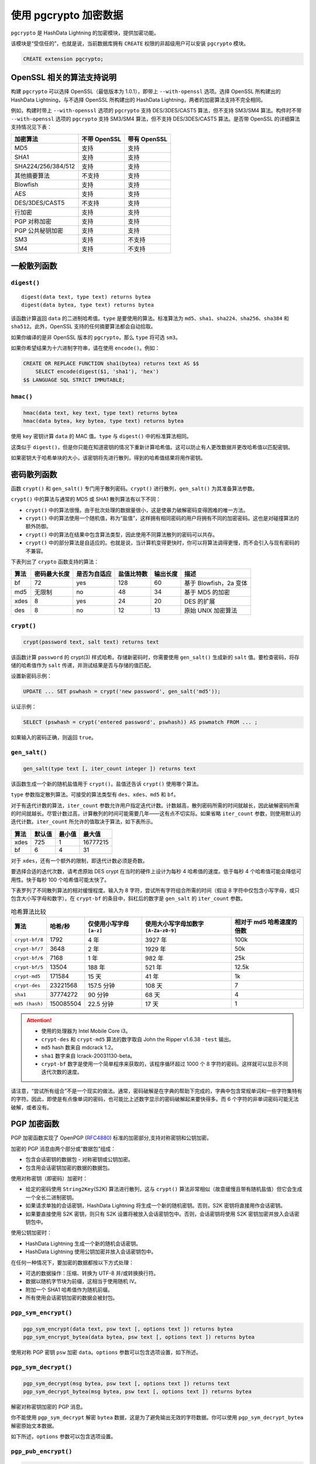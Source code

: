 使用 pgcrypto 加密数据
======================

``pgcrypto`` 是 HashData Lightning 的加密模块，提供加密功能。

该模块是“受信任的”，也就是说，当前数据库拥有 ``CREATE`` 权限的非超级用户可以安装 ``pgcrypto`` 模块。

.. code:: sql

   CREATE extension pgcrypto;

OpenSSL 相关的算法支持说明
--------------------------

构建 ``pgcrypto`` 可以选择 OpenSSL（最低版本为 1.0.1），即带上 ``--with-openssl`` 选项。选择 OpenSSL 所构建出的 HashData Lightning，与不选择 OpenSSL 所构建出的 HashData Lightning，两者的加密算法支持不完全相同。

例如，构建时带上 ``--with-openssl`` 选项的 ``pgcrypto`` 支持 DES/3DES/CAST5 算法，但不支持 SM3/SM4 算法。构件时不带 ``--with-openssl`` 选项的 ``pgcrypto`` 支持 SM3/SM4 算法，但不支持 DES/3DES/CAST5 算法。是否带 OpenSSL 的详细算法支持情况见下表： 

.. table:: 
   :align: left

   ================== ============ ============
   加密算法           不带 OpenSSL 带有 OpenSSL
   ================== ============ ============
   MD5                支持         支持
   SHA1               支持         支持
   SHA224/256/384/512 支持         支持
   其他摘要算法       不支持       支持
   Blowfish           支持         支持
   AES                支持         支持
   DES/3DES/CAST5     不支持       支持
   行加密             支持         支持
   PGP 对称加密       支持         支持
   PGP 公共秘钥加密   支持         支持
   SM3                支持         不支持
   SM4                支持         不支持
   ================== ============ ============

一般散列函数
------------

``digest()``
~~~~~~~~~~~~

::

   digest(data text, type text) returns bytea
   digest(data bytea, type text) returns bytea

该函数计算返回 ``data`` 的二进制哈希值。\ ``type`` 是要使用的算法。标准算法为 ``md5``\ 、\ ``sha1``\ 、\ ``sha224``\ 、\ ``sha256``\ 、\ ``sha384`` 和 ``sha512``\ 。此外，OpenSSL 支持的任何摘要算法都会自动拾取。

如果你编译的是非 OpenSSL 版本的 ``pgcrypto``\ ，那么 ``type`` 将可选 ``sm3``\ 。

如果你希望结果为十六进制字符串，请在使用 ``encode()``\ 。例如：

.. code:: none

   CREATE OR REPLACE FUNCTION sha1(bytea) returns text AS $$
       SELECT encode(digest($1, 'sha1'), 'hex')
   $$ LANGUAGE SQL STRICT IMMUTABLE;

``hmac()``
~~~~~~~~~~

.. code:: sql

   hmac(data text, key text, type text) returns bytea
   hmac(data bytea, key bytea, type text) returns bytea

使用 ``key`` 密钥计算 ``data`` 的 MAC 值。\ ``type`` 与 ``digest()`` 中的标准算法相同。

这类似于 ``digest()``\ ，但是你只能在知道密钥的情况下重新计算哈希值。这可以防止有人更改数据并更改哈希值以匹配密钥。

如果密钥大于哈希单块的大小，该密钥将先进行散列，得到的哈希值结果将用作密钥。

密码散列函数
------------

函数 ``crypt()`` 和 ``gen_salt()`` 专门用于散列密码。\ ``crypt()`` 进行散列，\ ``gen_salt()`` 为其准备算法参数。

``crypt()`` 中的算法与通常的 MD5 或 SHA1 散列算法有以下不同：

-  ``crypt()`` 中的算法很慢。由于批次处理的数据量很小，这是使暴力破解密码变得困难的唯一方法。
-  ``crypt()`` 中的算法使用一个随机值，称为“盐值”，这样拥有相同密码的用户将拥有不同的加密密码。这也是对碰撞算法的额外防御。
-  ``crypt()`` 中的算法在结果中包含算法类型，因此使用不同算法散列的密码可以共存。
-  ``crypt()`` 中的部分算法是自适应的。也就是说，当计算机变得更快时，你可以将算法调得更慢，而不会引入与现有密码的不兼容。

下表列出了 ``crypto`` 函数支持的算法：

.. table:: 
   :align: left

   +------+--------------+--------------+------------+----------+------------------------+
   | 算法 | 密码最大长度 | 是否为自适应 | 盐值比特数 | 输出长度 | 描述                   |
   +======+==============+==============+============+==========+========================+
   | bf   | 72           | yes          | 128        | 60       | 基于 Blowfish，2a 变体 |
   +------+--------------+--------------+------------+----------+------------------------+
   | md5  | 无限制       | no           | 48         | 34       | 基于 MD5 的加密        |
   +------+--------------+--------------+------------+----------+------------------------+
   | xdes | 8            | yes          | 24         | 20       | DES 的扩展             |
   +------+--------------+--------------+------------+----------+------------------------+
   | des  | 8            | no           | 12         | 13       | 原始 UNIX 加密算法     |
   +------+--------------+--------------+------------+----------+------------------------+

``crypt()``
~~~~~~~~~~~

.. code:: sql

   crypt(password text, salt text) returns text

该函数计算 ``password`` 的 crypt(3) 样式哈希。存储新密码时，你需要使用 ``gen_salt()`` 生成新的 ``salt`` 值。要检查密码，将存储的哈希值作为 ``salt`` 传递，并测试结果是否与存储的值匹配。

设置新密码示例：

.. code:: sql

   UPDATE ... SET pswhash = crypt('new password', gen_salt('md5'));

认证示例：

.. code:: sql

   SELECT (pswhash = crypt('entered password', pswhash)) AS pswmatch FROM ... ;

如果输入的密码正确，则返回 ``true``\ 。

``gen_salt()``
~~~~~~~~~~~~~~

.. code:: sql

   gen_salt(type text [, iter_count integer ]) returns text

该函数生成一个新的随机盐值用于 ``crypt()``\ 。盐值还告诉 ``crypt()``
使用哪个算法。

``type`` 参数指定散列算法。可接受的算法类型有 ``des``\ 、\ ``xdes``\ 、\ ``md5`` 和 ``bf``\ 。

对于有迭代计数的算法，\ ``iter_count`` 参数允许用户指定迭代计数。计数越高，散列密码所需的时间就越长，因此破解密码所需的时间就越长。尽管计数过高，计算散列的时间可能需要几年——这有点不切实际。如果省略 ``iter_count`` 参数，则使用默认的迭代计数。\ ``iter_count`` 所允许的值取决于算法，如下表所示。

.. table:: 
   :align: left

   ==== ====== ====== ========
   算法 默认值 最小值 最大值
   ==== ====== ====== ========
   xdes 725    1      16777215
   bf   6      4      31
   ==== ====== ====== ========

对于 ``xdes``\ ，还有一个额外的限制，即迭代计数必须是奇数。

要选择合适的迭代次数，请考虑原始 DES crypt 在当时的硬件上设计为每秒 4 哈希值的速度。低于每秒 4 个哈希值可能会降低可用性。快于每秒 100 个哈希值可能太快了。

下表罗列了不同散列算法的相对缓慢程度。输入为 8 字符，尝试所有字符组合所需的时间（假设 8 字符中仅包含小写字母，或只包含大小写字母和数字）。在 ``crypt-bf`` 的条目中，斜杠后的数字是 ``gen_salt`` 的 ``iter_count`` 参数。

.. list-table:: 哈希算法比较
   :header-rows: 1
   :align: left

   * - 算法
     - 哈希/秒
     - 仅使用小写字母 ``[a-z]``
     - 使用大小写字母加数字 ``[A-Za-z0-9]``
     - 相对于 md5 哈希速度的倍数
   * - ``crypt-bf/8``
     - 1792
     - 4 年
     - 3927 年
     - 100k
   * - ``crypt-bf/7``
     - 3648
     - 2 年
     - 1929 年
     - 50k
   * - ``crypt-bf/6``
     - 7168
     - 1 年
     - 982 年
     - 25k
   * - ``crypt-bf/5``
     - 13504
     - 188 年
     - 521 年
     - 12.5k
   * - ``crypt-md5``
     - 171584
     - 15 天
     - 41 年
     - 1k
   * - ``crypt-des``
     - 23221568
     - 157.5 分钟
     - 108 天
     - 7
   * - ``sha1``
     - 37774272
     - 90 分钟
     - 68 天
     - 4
   * - ``md5 (hash)``
     - 150085504
     - 22.5 分钟
     - 17 天
     - 1

.. attention:: 

   -  使用的处理器为 Intel Mobile Core i3。
   -  ``crypt-des`` 和 ``crypt-md5`` 算法的数字取自 John the Ripper v1.6.38 ``-test`` 输出。
   -  ``md5`` hash 数来自 mdcrack 1.2。
   -  ``sha1`` 数字来自 lcrack-20031130-beta。
   -  ``crypt-bf`` 数字是使用一个简单程序来获取的，该程序循环超过 1000 个 8 字符的密码。这样就可以显示不同迭代次数的速度。

请注意，“尝试所有组合”不是一个现实的做法。通常，密码破解是在字典的帮助下完成的，字典中包含常规单词和一些字符集特有的字符。因此，即使是有点像单词的密码，也可能比上述数字显示的密码破解起来要快得多。而 6 个字符的非单词密码可能无法破解，或者没有。

PGP 加密函数
------------

PGP 加密函数实现了 OpenPGP (`RFC4880 <https://tools.ietf.org/html/rfc4880>`__) 标准的加密部分,支持对称密钥和公钥加密。

加密的 PGP 消息由两个部分或“数据包”组成：

-  包含会话密钥的数据包 - 对称密钥或公钥加密。
-  包含用会话密钥加密的数据的数据包。

使用对称密钥（即密码）加密时：

-  给定的密码使用 ``String2Key``\ (S2K) 算法进行散列，这与 ``crypt()`` 算法非常相似（故意缓慢且带有随机盐值）但它会生成一个全长二进制密钥。
-  如果请求单独的会话密钥，HashData Lightning 将生成一个新的随机密钥。否则，S2K 密钥将直接用作会话密钥。
-  如果要直接使用 S2K 密钥，则只有 S2K 设置将被放入会话密钥包中。否则，会话密钥将使用 S2K 密钥加密并放入会话密钥包中。

使用公钥加密时：

-  HashData Lightning 生成一个新的随机会话密钥。
-  HashData Lightning 使用公钥加密并放入会话密钥包中。

在任何一种情况下，要加密的数据都按以下方式处理：

-  可选的数据操作：压缩、转换为 UTF-8 并/或转换换行符。
-  数据以随机字节块为前缀，这相当于使用随机 IV。
-  附加一个 SHA1 哈希值作为随机前缀。
-  所有使用会话密钥加密的数据会被封包。

``pgp_sym_encrypt()``
~~~~~~~~~~~~~~~~~~~~~

.. code:: sql

   pgp_sym_encrypt(data text, psw text [, options text ]) returns bytea
   pgp_sym_encrypt_bytea(data bytea, psw text [, options text ]) returns bytea

使用对称 PGP 密钥 ``psw`` 加密 ``data``\ 。\ ``options`` 参数可以包含选项设置，如下所述。

``pgp_sym_decrypt()``
~~~~~~~~~~~~~~~~~~~~~

.. code:: sql

   pgp_sym_decrypt(msg bytea, psw text [, options text ]) returns text
   pgp_sym_decrypt_bytea(msg bytea, psw text [, options text ]) returns bytea

解密对称密钥加密的 PGP 消息。

你不能使用 ``pgp_sym_decrypt`` 解密 ``bytea`` 数据，这是为了避免输出无效的字符数据。你可以使用 ``pgp_sym_decrypt_bytea`` 解密原始文本数据。

如下所述，\ ``options`` 参数可以包含选项设置。

``pgp_pub_encrypt()``
~~~~~~~~~~~~~~~~~~~~~

.. code:: sql

   pgp_pub_encrypt(data text, key bytea [, options text ]) returns bytea
   pgp_pub_encrypt_bytea(data bytea, key bytea [, options text ]) returns bytea

使用公共 PGP 密钥 ``key`` 加密 ``data``\ 。给此函数一个密钥将产生错误。

如下所述，\ ``options`` 参数可以包含选项设置。

``pgp_pub_decrypt()``
~~~~~~~~~~~~~~~~~~~~~

.. code:: sql

   pgp_pub_decrypt(msg bytea, key bytea [, psw text [, options text ]]) returns text
   pgp_pub_decrypt_bytea(msg bytea, key bytea [, psw text [, options text ]]) returns bytea

解密公钥加密的消息。\ ``key`` 必须是与用于加密的公钥相对应的密钥。如果密钥受密码保护，则必须以 ``psw`` 提供密码。如果没有密码，任需填充参数，提供空密码即可。

你不能使用 ``pgp_pub_decrypt`` 解密 ``bytea`` 数据，这是为了避免输出无效的字符数据。你可以使用 ``pgp_pub_decrypt_bytea`` 解密原始文本数据。

如下所述，\ ``options`` 参数可以包含选项设置。

``pgp_key_id()``
~~~~~~~~~~~~~~~~

.. code:: sql

   pgp_key_id(bytea) returns text

``pgp_key_id`` 提取 PGP 公钥或私钥的密钥 ID。或者，如果给定加密消息，\ ``pgp_key_id`` 会给出用于加密数据的密钥 ID。

该函数可以返回 2 个 特殊的密钥 ID：

-  ``SYMKEY``\ ：消息使用对称密钥加密。
-  ``ANYKEY``\ ：消息是公钥加密的，但密钥 ID 已被删除。因此你需要尝试所有密钥才能查看哪个密钥能解密它。\ ``pgcrypto`` 本身不会生成此类消息。

请注意，不同的密钥可能具有相同的 ID，这很少见，但属正常情况。然后，客户端应用程序应该尝试对每个密钥进行解密，看看哪个适合，就像处理 ``ANYKEY`` 一样。

``armor()``, ``dearmor()``
~~~~~~~~~~~~~~~~~~~~~~~~~~

.. code:: sql

   armor(data bytea [ , keys text[], values text[] ]) returns text
   dearmor(data text) returns bytea

这些函数将二进制数据包装或解包为 PGP ASCII-armor 格式，基本上是带有 CRC 和附加格式的 Base64。

如果指定了 ``keys`` 和 ``values`` 数组，HashData Lightning 则会为每个键/值对的 armor 格式添加一个 armor header。两个数组必须是单维的，并且必须具有相同的长度。键和值不能包含任何非 ASCII 字符。

``pgp_armor_headers``
~~~~~~~~~~~~~~~~~~~~~

.. code:: sql

   pgp_armor_headers(data text, key out text, value out text) returns setof record

``pgp_armor_headers()`` 从 ``data`` 中提取 armor 标题。返回值是一组包含键和值两列的行。如果键或值包含任何非 ASCII 字符，它们将被视为 UTF-8。

PGP 函数的选项
~~~~~~~~~~~~~~

PGP 函数选项的命名类似于 GnuPG。选项的值应在等号后给出，用逗号将多个选项分开。例如：

.. code:: sql

   pgp_sym_encrypt(data, psw, 'compress-algo=1, cipher-algo=aes256')

除了 ``convert-crlf`` 外，所有的选项只适用于加密函数。解密函数从 PGP 数据获取参数。

最有趣的选项可能是 ``compress-algo`` 和 ``unicode-mode``\ 。其它的选项应该有合理的默认值。

以下为 PGP 函数的选项：

``cipher-algo``
^^^^^^^^^^^^^^^

-  使用哪种密码算法。
-  可选值：bf、aes128、aes192、aes256、3des、cast5
-  默认值：aes128
-  适用于：pgp_sym_encrypt、pgp_pub_encrypt

``compress-algo``
^^^^^^^^^^^^^^^^^

-  使用哪种压缩算法。仅当 HashData Lightning 用 zlib 构建时可用。
-  可选值：

   -  ``0``，表示无压缩
   -  ``1``，表示 ZIP 压缩
   -  ``2``，表示 ZLIB 压缩（=ZIP 加上元数据和块 CRC）

-  默认值：0
-  适用于：``pgp_sym_encrypt、pgp_pub_encrypt``

``compress-level``
^^^^^^^^^^^^^^^^^^

-  指定压缩级别。较高的级别能有更好的压缩率，但压缩速度较慢。0
   表示禁用压缩。
-  可选值：\ ``0``、\ ``1``\ -\ ``9``
-  默认值：6
-  适用于：\ ``pgp_sym_encrypt``\ 、\ ``pgp_pub_encrypt``

``convert-crlf``
^^^^^^^^^^^^^^^^

-  加密时是否将 ``\n`` 转换为 ``\r\n``\ ，解密时是否将 ``\r\n`` 转换为 ``\n``\ 。RFC4880 指定文本数据应使用 ``\r\n`` 换行符存储。使用 ``convert-crlf`` 选项来获得完全符合 RFC 的行为。
-  可选值：\ ``0``\ 、\ ``1``
-  默认值：\ ``0``
-  适用于：\ ``pgp_sym_encrypt``\ 、\ ``pgp_pub_encrypt``\ 、\ ``pgp_sym_decrypt``\ 、\ ``pgp_pub_decrypt``

``disable-mdc``
^^^^^^^^^^^^^^^

-  不要使用 ``SHA-1`` 来保护数据。使用 ``disable-mdc`` 选项的唯一好处是与早期 PGP 产品兼容，这些产品在 RFC 4880 中添加 SHA-1 保护数据包之前就存在了。 gnupg.org 和 pgp.com 软件都支持得很好。
-  可选值：0、1
-  默认值：0
-  适用于：pgp_sym_encrypt、pgp_pub_encrypt

``sess-key``
^^^^^^^^^^^^

-  使用单独的会话密钥。公钥加密始终使用单独的会话密钥。此选项用于对称密钥加密，默认情况下直接使用 S2K 密钥。
-  值：0、1
-  默认值：0
-  适用于：pgp_sym_encrypt

``s2k-mode``
^^^^^^^^^^^^

-  使用哪个 S2K 算法。
-  可选值：

   -  0，表示不加盐值。使用容易造成危险，请慎用。
   -  1，加盐值，但有固定的迭代计数。
   -  3，可变迭代计数。

-  默认值：3
-  适用于：pgp_sym_encrypt

``s2k-count``
^^^^^^^^^^^^^

-  待使用的 S2K 算法的迭代次数，该选项值必须介于 ``1024`` 和 ``65011712`` 之间。
-  默认值：\ ``65536`` 和 ``253952`` 之间的随机值。
-  适用于：pgp_sym_encrypt，只有 s2k-mode=3

``s2k-digest-algo``
^^^^^^^^^^^^^^^^^^^

-  在 S2K 计算中使用哪种摘要算法。
-  可选值：md5、sha1
-  默认值：sha1
-  适用于：pgp_sym_encrypt

``s2k-cipher-algo``
^^^^^^^^^^^^^^^^^^^

-  使用哪种密码来加密单独的会话密钥。
-  可选值：bf、aes、aes128、aes192、aes256
-  默认值：使用密码算法
-  适用于：pgp_sym_encrypt

``unicode-mode``
^^^^^^^^^^^^^^^^

-  是否将文本数据从数据库内部编码转换为 UTF-8 并返回。如果你的数据库已经是 UTF-8 编码，则不会进行转换，但消息将被标记为 UTF-8。如果没有此选项，则不会进行转换。
-  可选值：0、1
-  默认值：0
-  适用于：pgp_sym_encrypt、pgp_pub_encrypt

使用 GnuPG 生成 PGP 密钥
~~~~~~~~~~~~~~~~~~~~~~~~

-  生成新密钥：

   .. code:: sql

      gpg --gen-key

   首选的密钥类型是 "DSA" 和 "Elgamal"。

   对于 RSA 加密，你必须创建 DSA 或 RSA 签名密钥作为 master，然后使用 ``gpg--edit-key`` 添加 RSA 加密子密钥。

-  列出键：

   .. code:: sql

      gpg --list-secret-keys

-  以 ASCII armor 格式导出公钥：

   .. code:: sql

      gpg -a --export KEYID > public.key

-  以 ASCII armor 格式导出密钥：

   .. code:: sql

      gpg -a --export-secret-keys KEYID > secret.key

在将这些密钥传给 PGP 函数之前，你需要在这些密钥上使用 ``dearmar()``\ 。或者，如果你能处理二进制数据，可以从命令中删除 ``-a``\ 。

更多详细信息，请参阅 ``man gpg``\ 、\ `GNU 隐私手册 <https://www.gnupg.org/gph/en/manual.html>`__\ 和其他 https://www.gnupg.org/ 文档。

PGP 代码的限制
~~~~~~~~~~~~~~

-  不支持签名，即不检查加密子密钥是否属于主密钥。
-  不支持加密密钥作为主密钥。通常不建议将加密密钥作为主密钥。
-  不支持多个子密钥。这似乎是一个问题，因为子密钥是常见的做法。另一方面，你不应该将常规的 GPG 或 PGP 密钥与 ``pgcrypto`` 一起使用，而是创建新的密钥，因为使用场景相当不同。

Raw 加密函数
------------

这些函数只对数据运行密码，它们没有任何 PGP 加密的高级功能，因此主要存在以下问题：

-  直接使用用户密钥作为密码密钥。
-  不提供任何完整性检查，无法查看加密数据是否已被修改。
-  要求用户自己管理所有加密参数，甚至 IV。
-  不处理文本。

因此，随着 PGP 加密的引入，不鼓励使用原始加密函数。

.. code:: sql

   encrypt(data bytea, key bytea, type text) returns bytea
   decrypt(data bytea, key bytea, type text) returns bytea

   encrypt_iv(data bytea, key bytea, iv bytea, type text) returns bytea
   decrypt_iv(data bytea, key bytea, iv bytea, type text) returns bytea

使用 ``type`` 指定的密码方法来加密或解密数据。\ ``type`` 字符串的语法是：

::

   **algorithm** [ - **mode** ] [ /pad: **padding** ]

其中 **algorithm** 是以下其中之一：

-  ``BF``- Blowfish
-  ``AES``- AES（Rijndael-128，-192 或 -256）

   -  如果你编译的是非 OpenSSL 的 ``pgcrypto``\ ，那么 ``sm4`` 将为可选值

**mode** 是以下其中之一：

-  ``CBC``- 下一个区块取决于上一个（默认）
-  ``ECB`` - 每个区块单独加密（安全程度不够，不推荐使用）

``padding`` 是以下其中之一：

-  ``pkcs`` - 数据可以是任意长度（默认）
-  ``无`` - 数据必须是密码块大小的倍数

例如，这些是等价的：

.. code:: sql

   encrypt(data, 'fooz', 'bf')
   encrypt(data, 'fooz', 'bf-cbc/pad:pkcs')

在 ``encrypt_iv`` 和 ``decrypt_iv`` 中，\ ``iv`` 参数是 CBC 模式的初始值；对于 ECB，它被忽略。如果不完全是块大小，它将用零进行剪辑或填充。在没有此参数的函数中，它默认为所有 0。

随机数据函数
------------

.. code:: sql

   gen_random_bytes(count integer) returns bytea

以加密方式返回 ``count`` 强随机字节。一次最多可以提取 1024 个字节，可以避免耗尽随机生成器池。

.. code:: sql

   gen_random_uuid() returns uuid

返回版本 4 的（随机）UUID。（已废弃，此函数内部调用同名\ `核心函数 <https://www.postgresql.org/docs/current/functions-uuid.html>`__\ 。）

注意事项
--------

配置
~~~~

``pgcrypto`` 根据主要 HashData Lightning ``configure`` 脚本的发现进行自我配置。影响它的选项是 ``--with-zlib`` 和 ``--with-openssl``\ 。

当使用 zlib 编译时，PGP 加密函数能够在加密之前压缩数据。

当针对 OpenSSL 3.0.0 及更高版本进行编译时，必须在 ``openssl.cnf`` 配置文件中激活旧版提供程序，以便使用 DES 或 Blowfish 等旧的加密方法。

Null 处理
~~~~~~~~~

按照 SQL 标准，如果任何参数为 NULL，则所有函数都返回 NULL。如果不谨慎使用，可能产生安全风险。

安全限制
~~~~~~~~

所有 ``pgcrypto`` 函数都在数据库服务器内部运行。这意味着所有数据和密码都以明文形式在 ``pgcrypto`` 和客户端应用程序之间移动。因此，你需要：

1. 本地连接或使用 SSL 连接。
2. 信任系统和数据库管理员。

如果不能，那么最好在客户端应用程序中执行加密。

不能抵抗侧信道攻击。例如，\ ``pgcrypto`` 解密功能完成所需的时间因给定大小的密文而异。
